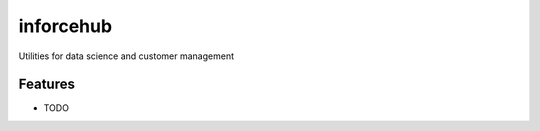 =============================
inforcehub
=============================

.. image:: https://badge.fury.io/py/inforcehub.png
    :target: http://badge.fury.io/py/inforcehub

.. image:: https://travis-ci.org/ttamg/inforcehub.png?branch=master
    :target: https://travis-ci.org/ttamg/inforcehub

Utilities for data science and customer management


Features
--------

* TODO


